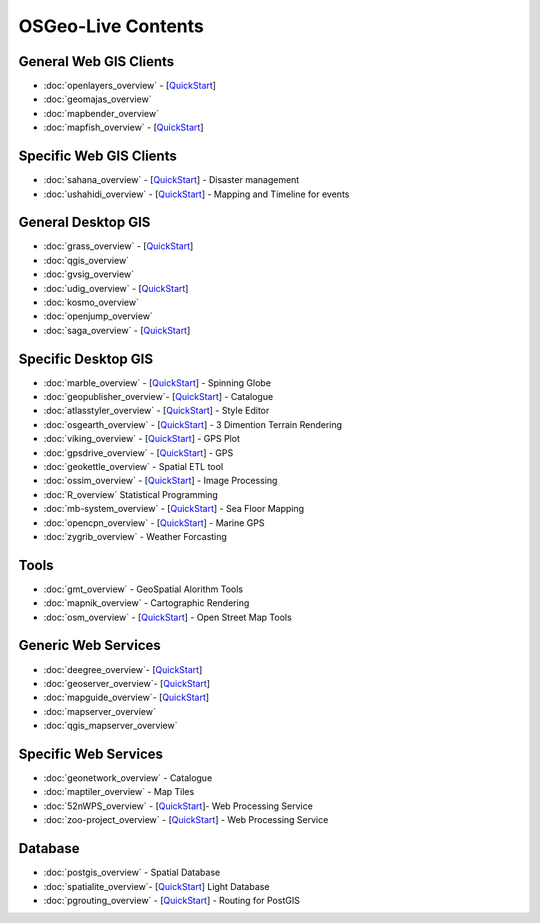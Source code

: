 .. OSGeo-Live documentation master file, created by
   sphinx-quickstart on Tue Jul  6 14:54:20 2010.
   You can adapt this file completely to your liking, but it should at least
   contain the root `toctree` directive.

OSGeo-Live Contents
===================

General Web GIS Clients
-----------------------
* :doc:`openlayers_overview` - [`QuickStart <../quickstart/openlayers_quickstart.html>`_]
* :doc:`geomajas_overview`
* :doc:`mapbender_overview`
* :doc:`mapfish_overview` - [`QuickStart <../quickstart/mapfish_quickstart.html>`_]

Specific Web GIS Clients
------------------------
* :doc:`sahana_overview` - [`QuickStart <../quickstart/sahana_quickstart.html>`_] - Disaster management
* :doc:`ushahidi_overview` - [`QuickStart <../quickstart/ushahidi_quickstart.html>`_] - Mapping and Timeline for events

General Desktop GIS
-------------------
* :doc:`grass_overview` - [`QuickStart <../quickstart/grass_quickstart.html>`_]
* :doc:`qgis_overview`
* :doc:`gvsig_overview`
* :doc:`udig_overview` - [`QuickStart <../quickstart/udig_quickstart.html>`_]
* :doc:`kosmo_overview`
* :doc:`openjump_overview`
* :doc:`saga_overview` - [`QuickStart <../quickstart/saga_quickstart.html>`_]

Specific Desktop GIS
--------------------
* :doc:`marble_overview` - [`QuickStart <../quickstart/marble_quickstart.html>`_] - Spinning Globe
* :doc:`geopublisher_overview`- [`QuickStart <../quickstart/geopublisher_quickstart.html>`_] - Catalogue
* :doc:`atlasstyler_overview` - [`QuickStart <../quickstart/atlasstyler_quickstart.html>`_] - Style Editor
* :doc:`osgearth_overview` - [`QuickStart <../quickstart/osgearth_quickstart.html>`_] - 3 Dimention Terrain Rendering
* :doc:`viking_overview` - [`QuickStart <../quickstart/viking_quickstart.html>`_] - GPS Plot
* :doc:`gpsdrive_overview` - [`QuickStart <../quickstart/gpsdrive_quickstart.html>`_] - GPS
* :doc:`geokettle_overview` - Spatial ETL tool 
* :doc:`ossim_overview` - [`QuickStart <../quickstart/ossim_quickstart.html>`_] - Image Processing
* :doc:`R_overview` Statistical Programming
* :doc:`mb-system_overview` - [`QuickStart <../quickstart/mb-system_quickstart>`_] - Sea Floor Mapping
* :doc:`opencpn_overview` - [`QuickStart <../quickstart/opencpn_quickstart.html>`_] - Marine GPS
* :doc:`zygrib_overview` - Weather Forcasting

Tools
-----
* :doc:`gmt_overview` - GeoSpatial Alorithm Tools
* :doc:`mapnik_overview` - Cartographic Rendering
* :doc:`osm_overview` - [`QuickStart <../quickstart/osm_quickstart.html>`_] - Open Street Map Tools

Generic Web Services
--------------------
* :doc:`deegree_overview`- [`QuickStart <../quickstart/deegree_quickstart.html>`_]
* :doc:`geoserver_overview`- [`QuickStart <../quickstart/geoserver_quickstart.html>`_]
* :doc:`mapguide_overview`- [`QuickStart <../quickstart/mapguide_quickstart.html>`_]
* :doc:`mapserver_overview`
* :doc:`qgis_mapserver_overview`

Specific Web Services
---------------------
* :doc:`geonetwork_overview` - Catalogue
* :doc:`maptiler_overview` - Map Tiles
* :doc:`52nWPS_overview`  - [`QuickStart <../quickstart/52nWPS_quickstart.html>`_]- Web Processing Service
* :doc:`zoo-project_overview` - [`QuickStart <../quickstart/zoo-project_quickstart.html>`_] - Web Processing Service

Database
--------
* :doc:`postgis_overview` - Spatial Database
* :doc:`spatialite_overview`- [`QuickStart <../quickstart/spatialite_quickstart.html>`_] Light Database
* :doc:`pgrouting_overview` - [`QuickStart <../quickstart/pgrouting_quickstart.html>`_] - Routing for PostGIS

